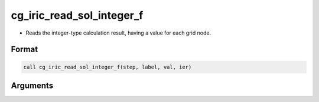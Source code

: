 cg_iric_read_sol_integer_f
==========================

-  Reads the integer-type calculation result, having a value for each grid node.

Format
------
.. code-block:: fortran

   call cg_iric_read_sol_integer_f(step, label, val, ier)

Arguments
---------

.. csv-table:: Arguments of cg_iric_read_sol_integer_f
   :file: cg_iric_read_sol_integer_f_args.csv
   :header-rows: 1

